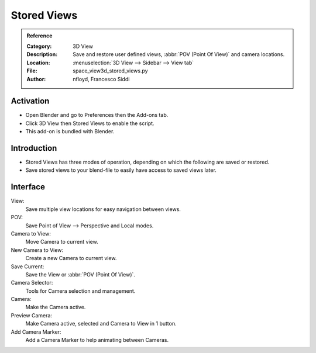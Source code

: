 
************
Stored Views
************

.. admonition:: Reference
   :class: refbox

   :Category:  3D View
   :Description: Save and restore user defined views, :abbr:`POV (Point Of View)` and camera locations.
   :Location: :menuselection:`3D View  --> Sidebar --> View tab`
   :File: space_view3d_stored_views.py
   :Author: nfloyd, Francesco Siddi


Activation
==========

- Open Blender and go to Preferences then the Add-ons tab.
- Click 3D View then Stored Views to enable the script.
- This add-on is bundled with Blender.


Introduction
============

- Stored Views has three modes of operation, depending on which the following are saved or restored.
- Save stored views to your blend-file to easily have access to saved views later.

Interface
=========

.. figure:: /images/addons_3dview_stored_views.jpg
   :align: right
   :figwidth: 220px

View:
   Save multiple view locations for easy navigation between views.
POV:
   Save Point of View --> Perspective and Local modes.

Camera to View:
   Move Camera to current view.
New Camera to View:
   Create a new Camera to current view.
Save Current:
   Save the View or :abbr:`POV (Point Of View)`.

Camera Selector:
  Tools for Camera selection and management.

Camera:
  Make the Camera active.
Preview Camera:
   Make Camera active, selected and Camera to View in 1 button.
Add Camera Marker:
   Add a Camera Marker to help animating between Cameras.
